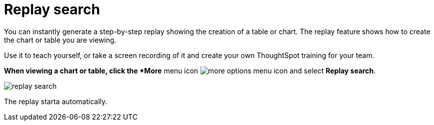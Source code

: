 = Replay search
:last_updated: 12/31/2020
:experimental:
:linkattrs:

You can instantly generate a step-by-step replay showing the creation of a table or chart.  The replay feature shows how to create the chart or table you are viewing.

Use it to teach yourself, or take a screen recording of it and create your own ThoughtSpot training for your team.

*When viewing a chart or table, click the *More* menu icon image:icon-ellipses.png[more options menu icon] and select *Replay search*.

image::replay-search.png[]

The replay starta automatically.
